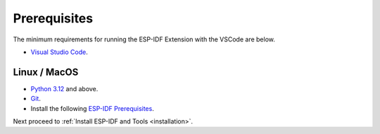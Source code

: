 Prerequisites
===============================
The minimum requirements for running the ESP-IDF Extension with the VSCode are below.

- `Visual Studio Code <https://code.visualstudio.com/>`_.

Linux / MacOS
-------------------------------

- `Python 3.12 <https://www.python.org/downloads/>`_ and above.
- `Git <https://git-scm.com/downloads>`_.
- Install the following `ESP-IDF Prerequisites <https://docs.espressif.com/projects/esp-idf/en/latest/esp32/get-started/linux-macos-setup.html#step-1-install-prerequisites>`_.

Next proceed to :ref:`Install ESP-IDF and Tools <installation>`.